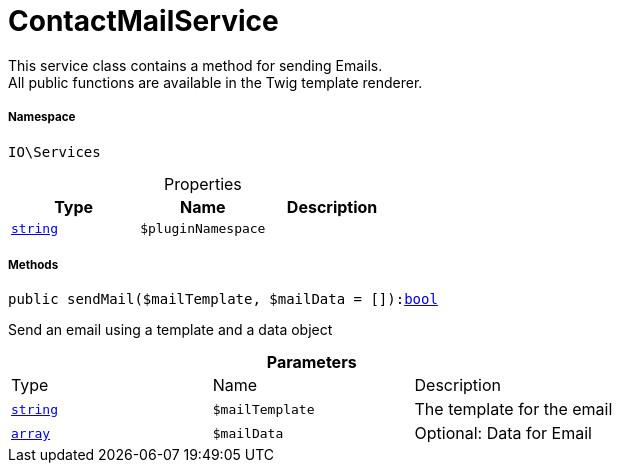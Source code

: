 :table-caption!:
:example-caption!:
:source-highlighter: prettify
:sectids!:
[[io__contactmailservice]]
= ContactMailService

This service class contains a method for sending Emails. +
All public functions are available in the Twig template renderer.



===== Namespace

`IO\Services`





.Properties
|===
|Type |Name |Description

|link:http://php.net/string[`string`^]
a|`$pluginNamespace`
|
|===


===== Methods

[source%nowrap, php, subs=+macros]
[#sendmail]
----

public sendMail($mailTemplate, $mailData = []):link:http://php.net/bool[bool^]

----





Send an email using a template and a data object

.*Parameters*
|===
|Type |Name |Description
|link:http://php.net/string[`string`^]
a|`$mailTemplate`
|The template for the email

|link:http://php.net/array[`array`^]
a|`$mailData`
|Optional: Data for Email
|===


